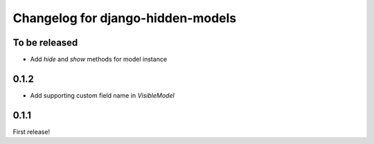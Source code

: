 ==================
Changelog for django-hidden-models
==================

To be released
--------

- Add `hide` and `show` methods for model instance


0.1.2
--------

- Add supporting custom field name in `VisibleModel`

0.1.1
--------

First release!
